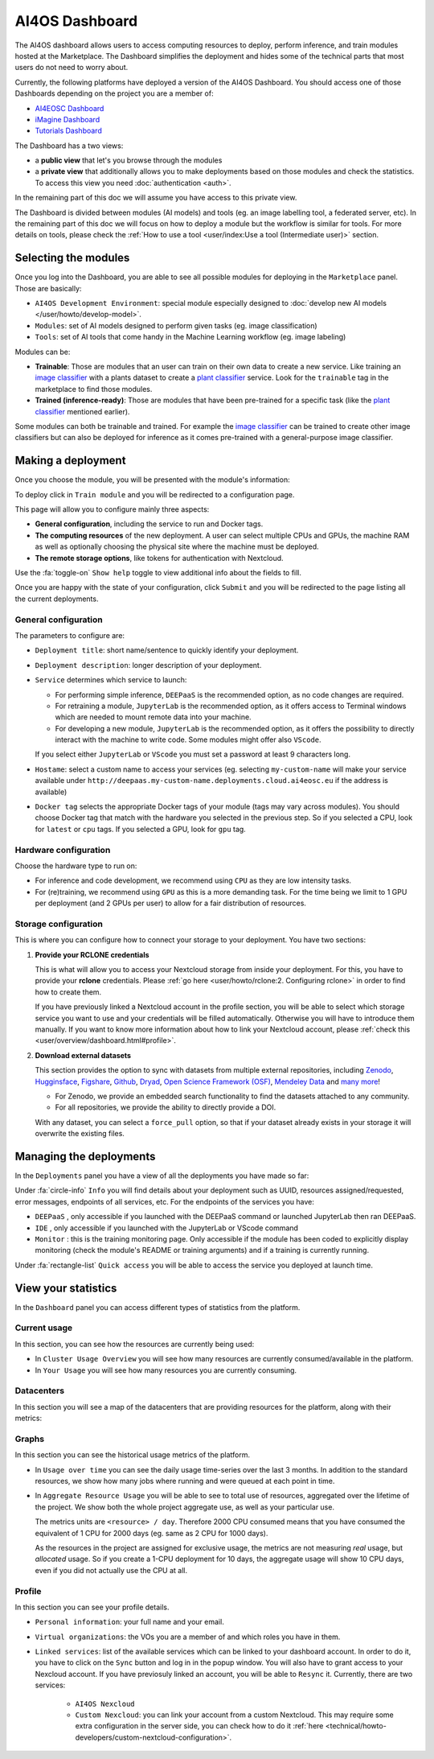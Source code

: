 AI4OS Dashboard
===============

The AI4OS dashboard allows users to access computing resources to deploy, perform inference,
and train modules hosted at the Marketplace.
The Dashboard simplifies the deployment and hides some of the technical parts that most
users do not need to worry about.

Currently, the following platforms have deployed a version of the AI4OS Dashboard.
You should access one of those Dashboards depending on the project you are a member of:

* `AI4EOSC Dashboard <https://dashboard.cloud.ai4eosc.eu/>`_
* `iMagine Dashboard <https://dashboard.cloud.imagine-ai.eu>`_
* `Tutorials Dashboard <https://tutorials.cloud.ai4eosc.eu>`_

The Dashboard has a two views:

* a **public view** that let's you browse through the modules
* a **private view** that additionally allows you to make deployments based on those
  modules and check the statistics.
  To access this view you need :doc:`authentication <auth>`.

In the remaining part of this doc we will assume you have access to this private view.

The Dashboard is divided between modules (AI models) and tools (eg. an image labelling tool,
a federated server, etc). In the remaining part of this doc we will focus on how to deploy
a module but the workflow is similar for tools. For more details on tools, please check
the :ref:`How to use a tool <user/index:Use a tool (Intermediate user)>` section.



Selecting the modules
---------------------

Once you log into the Dashboard, you are able to see all possible modules for deploying
in the ``Marketplace`` panel.
Those are basically:

* ``AI4OS Development Environment``: special module especially designed to :doc:`develop new AI models </user/howto/develop-model>`.
* ``Modules``: set of AI models designed to perform given tasks (eg. image classification)
* ``Tools``: set of AI tools that come handy in the Machine Learning workflow (eg. image labeling)

.. image:: /_static/images/dashboard-home.png

Modules can be:

* **Trainable**: Those are modules that an user can train on their own data to create a new service. Like training an
  `image classifier <https://dashboard.cloud.ai4eosc.eu/marketplace/modules/ai4os-image-classification-tf>`__ with a
  plants dataset to create a `plant classifier <https://dashboard.cloud.ai4eosc.eu/marketplace/modules/deep-oc-plants-classification-tf>`__
  service.
  Look for the ``trainable`` tag in the marketplace to find those modules.

* **Trained (inference-ready)**: Those are modules that have been pre-trained for a specific task (like the
  `plant classifier <https://dashboard.cloud.ai4eosc.eu/marketplace/modules/deep-oc-plants-classification-tf>`__ mentioned earlier).

Some modules can both be trainable and trained.
For example the `image classifier <https://dashboard.cloud.ai4eosc.eu/marketplace/modules/ai4os-image-classification-tf>`__
can be trained to create other image classifiers but can also be deployed for inference as it comes pre-trained with a
general-purpose image classifier.


Making a deployment
-------------------

Once you choose the module, you will be presented with the module's information:

.. image:: /_static/images/dashboard-module.png

To deploy click in ``Train module`` and you will be redirected to a configuration page.

.. image:: /_static/images/dashboard-configure.png

This page will allow you to configure mainly three aspects:

* **General configuration**, including the service to run and Docker tags.
* **The computing resources** of the new deployment. A user can select multiple CPUs and GPUs, the machine RAM as well as
  optionally choosing the physical site where the machine must be deployed.
* **The remote storage options**, like tokens for authentication with Nextcloud.

Use the :fa:`toggle-on` ``Show help`` toggle to view additional info about the fields to fill.

Once you are happy with the state of your configuration, click ``Submit`` and you will
be redirected to the page listing all the current deployments.

General configuration
^^^^^^^^^^^^^^^^^^^^^

The parameters to configure are:

* ``Deployment title``: short name/sentence to quickly identify your deployment.

* ``Deployment description``: longer description of your deployment.

* ``Service`` determines which service to launch:

  - For performing simple inference, ``DEEPaaS`` is the recommended option, as no code changes are required.
  - For retraining a module, ``JupyterLab`` is the recommended option, as it offers access to Terminal windows which are needed to mount remote data into your machine.
  - For developing a new module, ``JupyterLab`` is the recommended option, as it offers the possibility to directly interact with the machine to write code.
    Some modules might offer also ``VScode``.

  If you select either ``JupyterLab`` or ``VScode`` you must set a password at least 9 characters long.

  .. dropdown:: ㅤㅤ What if I want both ``DEEPaaS`` and ``VSCode`` ?

    We do not provide the option to run both JupyterLab and DEEPaaS at the same time,  as code changes performed subsequently via JupyterLab wouldn't be
    reflected in DEEPaaS (which is launched with the initial codebase), thus potentially leading to confusion.

    If you want to have access to both services in the same deployment, launch with JupyterLab.
    In JupyterLab, open a **Terminal** window (:fa:`square-plus` (New launcher) ➜ **Others** ➜ **Terminal**).
    Then run ``deep-start --deepaas`` to launch DEEPaaS.
    If you make subsequent code changes, you will have to kill the old DEEPaaS process and launch a new one.

* ``Hostame``: select a custom name to access your services (eg. selecting  ``my-custom-name`` will make your service available under ``http://deepaas.my-custom-name.deployments.cloud.ai4eosc.eu`` if the address is available)

* ``Docker tag`` selects the appropriate Docker tags of your module (tags may vary across modules).
  You should choose Docker tag that match with the hardware you selected in the previous step.
  So if you selected a CPU, look for ``latest`` or ``cpu`` tags.
  If you selected a GPU, look for ``gpu`` tag.

Hardware configuration
^^^^^^^^^^^^^^^^^^^^^^

Choose the hardware type to run on:

* For inference and code development, we recommend using ``CPU`` as they are low intensity tasks.
* For (re)training, we recommend using ``GPU`` as this is a more demanding task.
  For the time being we limit to 1 GPU per deployment (and 2 GPUs per user) to allow for a
  fair distribution of resources.

Storage configuration
^^^^^^^^^^^^^^^^^^^^^

This is where you can configure how to connect your storage to your deployment.
You have two sections:

1. **Provide your RCLONE credentials**

   This is what will allow you to access your Nextcloud storage from inside your deployment.
   For this, you have to provide your **rclone** credentials.
   Please :ref:`go here <user/howto/rclone:2. Configuring rclone>` in order to find how to create them.
   
   If you have previously linked a Nextcloud account in the profile section, you will be able to select which storage service you want to use and
   your credentials will be filled automatically. Otherwise you will have to introduce them manually. If you want to know more information about how to link your Nextcloud account, please :ref:`check this <user/overview/dashboard.html#profile>`.


.. image:: /_static/images/dashboard-storage-rclone.png

2. **Download external datasets**

   This section provides the option to sync with datasets from multiple external repositories, including
   `Zenodo <https://zenodo.org/>`__, `Hugginsface <https://huggingface.co/>`__, `Figshare <https://figshare.com/>`__, `Github <https://github.com/>`__, `Dryad <https://datadryad.org/>`__, `Open Science Framework (OSF) <https://osf.io/>`__, `Mendeley Data <https://data.mendeley.com/>`__ and `many more <https://j535d165.github.io/datahugger/repositories/>`__!

   * For Zenodo, we provide an embedded search functionality to find the datasets attached to any community.
   * For all repositories, we provide the ability to directly provide a DOI.

   With any dataset, you can select a ``force_pull`` option, so that if your dataset
   already exists in your storage it will overwrite the existing files.

.. image:: /_static/images/dashboard-storage.png


Managing the deployments
------------------------

In the ``Deployments`` panel you have a view of all the
deployments you have made so far:

.. image:: /_static/images/dashboard-deployments.png


Under :fa:`circle-info` ``Info`` you will find details about your deployment such as UUID,
resources assigned/requested, error messages, endpoints of all services, etc.
For the endpoints of the services you have:

* ``DEEPaaS`` , only accessible if you launched with the DEEPaaS command or launched JupyterLab then ran DEEPaaS.
* ``IDE`` , only accessible if you launched with the JupyterLab or VScode command
* ``Monitor`` : this is the training monitoring page. Only accessible if the module has been coded to explicitly
  display monitoring (check the module's README or training arguments) and if a training is currently running.

Under :fa:`rectangle-list` ``Quick access`` you will be able to access the service you deployed at launch time.


View your statistics
--------------------

In the ``Dashboard`` panel you can access different types of
statistics from the platform.

Current usage
^^^^^^^^^^^^^

In this section, you can see how the resources are currently being used:

.. image:: /_static/images/dashboard-stats-overview.png

* In ``Cluster Usage Overview`` you will see how many resources are currently
  consumed/available in the platform.
* In ``Your Usage`` you will see how many resources you are currently consuming.

Datacenters
^^^^^^^^^^^

In this section you will see a map of the datacenters that are providing resources for
the platform, along with their metrics:

.. image:: /_static/images/dashboard-stats-datacenters.png

Graphs
^^^^^^

In this section you can see the historical usage metrics of the platform.

.. image:: /_static/images/dashboard-stats-graphs.png

* In ``Usage over time`` you can see the daily usage time-series over the last 3 months.
  In addition to the standard resources, we show how many jobs where running and were
  queued at each point in time.

* In ``Aggregate Resource Usage`` you will be able to see to total use  of resources,
  aggregated over the lifetime of the project. We show both the whole project aggregate
  use, as well as your particular use.

  The metrics units are ``<resource> / day``. Therefore 2000 CPU consumed means that you
  have consumed the equivalent of 1 CPU for 2000 days (eg. same as 2 CPU for 1000 days).

  As the resources in the project are assigned for exclusive usage, the metrics are not
  measuring *real* usage, but *allocated* usage. So if you create a 1-CPU deployment for
  10 days, the aggregate usage will show 10 CPU days, even if you did not actually use
  the CPU at all.

Profile
^^^^^^

In this section you can see your profile details.

.. image:: /_static/images/profile-section.png

* ``Personal information``: your full name and your email.

* ``Virtual organizations``: the VOs you are a member of and which roles you have in them.

* ``Linked services``: list of the available services which can be linked to your dashboard account. In order to do it, you have to click on the ``Sync`` button and log in in the popup window. You will also have to grant access to your Nexcloud account. If you have previosuly linked an account, you will be able to ``Resync`` it. Currently, there are two services:
   
   * ``AI4OS Nexcloud``

   * ``Custom Nexcloud``: you can link your account from a custom Nextcloud. This may require some extra configuration in the server side, you can check how to do it :ref:`here <technical/howto-developers/custom-nextcloud-configuration>`.


